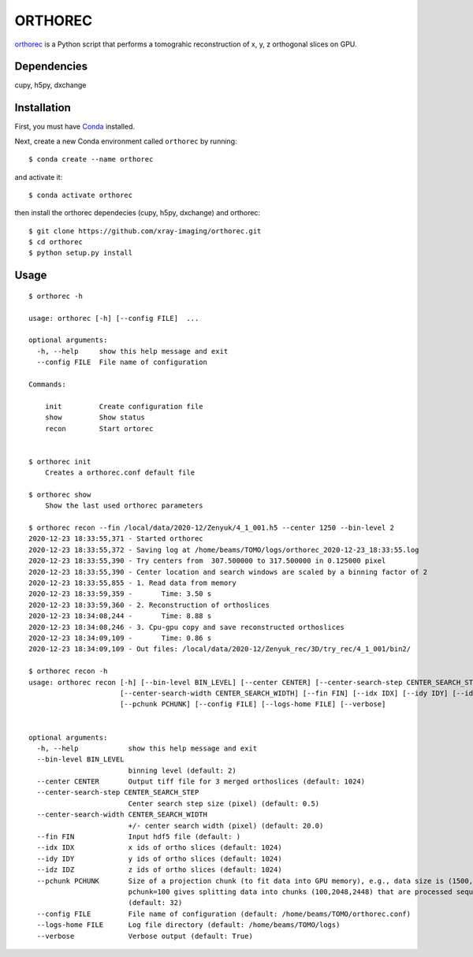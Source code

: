========
ORTHOREC
========


`orthorec <https://github.com/xray-imaging/orthorec>`_ is a Python script that performs a tomograhic reconstruction of x, y, z orthogonal slices on GPU.

Dependencies
------------

cupy, h5py, dxchange

Installation
------------

First, you must have `Conda <https://docs.conda.io/en/latest/miniconda.html>`_
installed.

Next, create a new Conda environment called ``orthorec`` by running::

    $ conda create --name orthorec

and activate it::

    $ conda activate orthorec

then install the orthorec dependecies (cupy, h5py, dxchange) and orthorec::

    $ git clone https://github.com/xray-imaging/orthorec.git
    $ cd orthorec
    $ python setup.py install


Usage
-----

::

    $ orthorec -h
    
    usage: orthorec [-h] [--config FILE]  ...

    optional arguments:
      -h, --help     show this help message and exit
      --config FILE  File name of configuration

    Commands:
      
        init         Create configuration file
        show         Show status
        recon        Start ortorec


    $ orthorec init
        Creates a orthorec.conf default file

    $ orthorec show 
        Show the last used orthorec parameters

    $ orthorec recon --fin /local/data/2020-12/Zenyuk/4_1_001.h5 --center 1250 --bin-level 2
    2020-12-23 18:33:55,371 - Started orthorec
    2020-12-23 18:33:55,372 - Saving log at /home/beams/TOMO/logs/orthorec_2020-12-23_18:33:55.log
    2020-12-23 18:33:55,390 - Try centers from  307.500000 to 317.500000 in 0.125000 pixel
    2020-12-23 18:33:55,390 - Center location and search windows are scaled by a binning factor of 2
    2020-12-23 18:33:55,855 - 1. Read data from memory
    2020-12-23 18:33:59,359 -       Time: 3.50 s
    2020-12-23 18:33:59,360 - 2. Reconstruction of orthoslices
    2020-12-23 18:34:08,244 -       Time: 8.88 s
    2020-12-23 18:34:08,246 - 3. Cpu-gpu copy and save reconstructed orthoslices
    2020-12-23 18:34:09,109 -       Time: 0.86 s
    2020-12-23 18:34:09,109 - Out files: /local/data/2020-12/Zenyuk_rec/3D/try_rec/4_1_001/bin2/ 

    $ orthorec recon -h
    usage: orthorec recon [-h] [--bin-level BIN_LEVEL] [--center CENTER] [--center-search-step CENTER_SEARCH_STEP]
                          [--center-search-width CENTER_SEARCH_WIDTH] [--fin FIN] [--idx IDX] [--idy IDY] [--idz IDZ]
                          [--pchunk PCHUNK] [--config FILE] [--logs-home FILE] [--verbose]


    optional arguments:
      -h, --help            show this help message and exit
      --bin-level BIN_LEVEL
                            binning level (default: 2)
      --center CENTER       Output tiff file for 3 merged orthoslices (default: 1024)
      --center-search-step CENTER_SEARCH_STEP
                            Center search step size (pixel) (default: 0.5)
      --center-search-width CENTER_SEARCH_WIDTH
                            +/- center search width (pixel) (default: 20.0)
      --fin FIN             Input hdf5 file (default: )
      --idx IDX             x ids of ortho slices (default: 1024)
      --idy IDY             y ids of ortho slices (default: 1024)
      --idz IDZ             z ids of ortho slices (default: 1024)
      --pchunk PCHUNK       Size of a projection chunk (to fit data into GPU memory), e.g., data size is (1500,2048,2448),
                            pchunk=100 gives splitting data into chunks (100,2048,2448) that are processed sequentially by a GPU
                            (default: 32)
      --config FILE         File name of configuration (default: /home/beams/TOMO/orthorec.conf)
      --logs-home FILE      Log file directory (default: /home/beams/TOMO/logs)
      --verbose             Verbose output (default: True)
